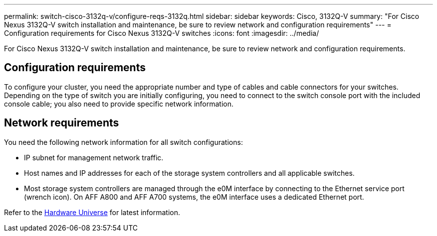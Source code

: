 ---
permalink: switch-cisco-3132q-v/configure-reqs-3132q.html
sidebar: sidebar
keywords: Cisco, 3132Q-V
summary: "For Cisco Nexus 3132Q-V switch installation and maintenance, be sure to review network and configuration requirements"
---
= Configuration requirements for Cisco Nexus 3132Q-V switches
:icons: font
:imagesdir: ../media/

[.lead]
For Cisco Nexus 3132Q-V switch installation and maintenance, be sure to review network and configuration requirements.

== Configuration requirements

To configure your cluster, you need the appropriate number and type of cables and cable connectors for your switches. Depending on the type of switch you are initially configuring, you need to connect to the switch console port with the included console cable; you also need to provide specific network information.

== Network requirements

You need the following network information for all switch configurations:

* IP subnet for management network traffic.
* Host names and IP addresses for each of the storage system controllers and all applicable switches.
* Most storage system controllers are managed through the e0M interface by connecting to the Ethernet service port (wrench icon). On AFF A800 and AFF A700 systems, the e0M interface uses a dedicated Ethernet port.

Refer to the https://hwu.netapp.com[Hardware Universe^] for latest information.

